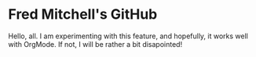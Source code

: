 * Fred Mitchell's GitHub
  Hello, all. I am experimenting with this feature,
  and hopefully, it works well with OrgMode. If not, 
  I will be rather a bit disapointed!

